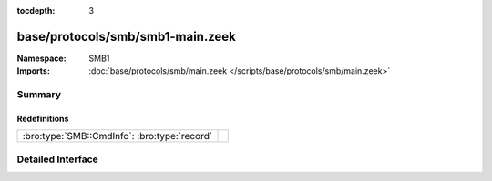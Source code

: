 :tocdepth: 3

base/protocols/smb/smb1-main.zeek
=================================
.. bro:namespace:: SMB1


:Namespace: SMB1
:Imports: :doc:`base/protocols/smb/main.zeek </scripts/base/protocols/smb/main.zeek>`

Summary
~~~~~~~
Redefinitions
#############
============================================ =
:bro:type:`SMB::CmdInfo`: :bro:type:`record` 
============================================ =


Detailed Interface
~~~~~~~~~~~~~~~~~~

